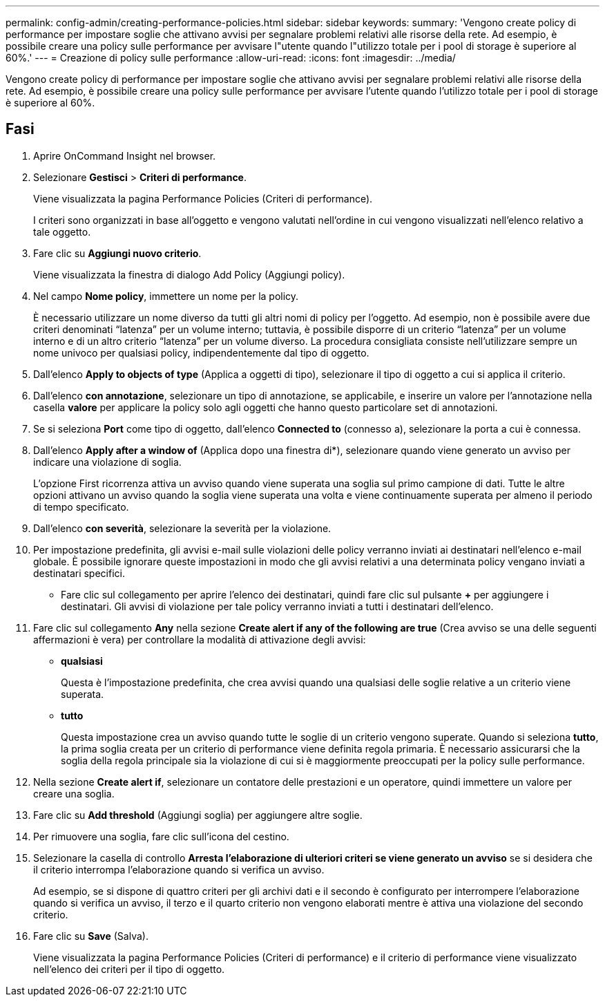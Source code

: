 ---
permalink: config-admin/creating-performance-policies.html 
sidebar: sidebar 
keywords:  
summary: 'Vengono create policy di performance per impostare soglie che attivano avvisi per segnalare problemi relativi alle risorse della rete. Ad esempio, è possibile creare una policy sulle performance per avvisare l"utente quando l"utilizzo totale per i pool di storage è superiore al 60%.' 
---
= Creazione di policy sulle performance
:allow-uri-read: 
:icons: font
:imagesdir: ../media/


[role="lead"]
Vengono create policy di performance per impostare soglie che attivano avvisi per segnalare problemi relativi alle risorse della rete. Ad esempio, è possibile creare una policy sulle performance per avvisare l'utente quando l'utilizzo totale per i pool di storage è superiore al 60%.



== Fasi

. Aprire OnCommand Insight nel browser.
. Selezionare *Gestisci* > *Criteri di performance*.
+
Viene visualizzata la pagina Performance Policies (Criteri di performance).image:../media/performance-policies-page.gif[""]

+
I criteri sono organizzati in base all'oggetto e vengono valutati nell'ordine in cui vengono visualizzati nell'elenco relativo a tale oggetto.

. Fare clic su *Aggiungi nuovo criterio*.
+
Viene visualizzata la finestra di dialogo Add Policy (Aggiungi policy).

. Nel campo *Nome policy*, immettere un nome per la policy.
+
È necessario utilizzare un nome diverso da tutti gli altri nomi di policy per l'oggetto. Ad esempio, non è possibile avere due criteri denominati "`latenza`" per un volume interno; tuttavia, è possibile disporre di un criterio "`latenza`" per un volume interno e di un altro criterio "`latenza`" per un volume diverso. La procedura consigliata consiste nell'utilizzare sempre un nome univoco per qualsiasi policy, indipendentemente dal tipo di oggetto.

. Dall'elenco *Apply to objects of type* (Applica a oggetti di tipo), selezionare il tipo di oggetto a cui si applica il criterio.
. Dall'elenco *con annotazione*, selezionare un tipo di annotazione, se applicabile, e inserire un valore per l'annotazione nella casella *valore* per applicare la policy solo agli oggetti che hanno questo particolare set di annotazioni.
. Se si seleziona *Port* come tipo di oggetto, dall'elenco *Connected to* (connesso a), selezionare la porta a cui è connessa.
. Dall'elenco *Apply after a window of* (Applica dopo una finestra di*), selezionare quando viene generato un avviso per indicare una violazione di soglia.
+
L'opzione First ricorrenza attiva un avviso quando viene superata una soglia sul primo campione di dati. Tutte le altre opzioni attivano un avviso quando la soglia viene superata una volta e viene continuamente superata per almeno il periodo di tempo specificato.

. Dall'elenco *con severità*, selezionare la severità per la violazione.
. Per impostazione predefinita, gli avvisi e-mail sulle violazioni delle policy verranno inviati ai destinatari nell'elenco e-mail globale. È possibile ignorare queste impostazioni in modo che gli avvisi relativi a una determinata policy vengano inviati a destinatari specifici.
+
** Fare clic sul collegamento per aprire l'elenco dei destinatari, quindi fare clic sul pulsante *+* per aggiungere i destinatari. Gli avvisi di violazione per tale policy verranno inviati a tutti i destinatari dell'elenco.


. Fare clic sul collegamento *Any* nella sezione *Create alert if any of the following are true* (Crea avviso se una delle seguenti affermazioni è vera) per controllare la modalità di attivazione degli avvisi:
+
** *qualsiasi*
+
Questa è l'impostazione predefinita, che crea avvisi quando una qualsiasi delle soglie relative a un criterio viene superata.

** *tutto*
+
Questa impostazione crea un avviso quando tutte le soglie di un criterio vengono superate. Quando si seleziona *tutto*, la prima soglia creata per un criterio di performance viene definita regola primaria. È necessario assicurarsi che la soglia della regola principale sia la violazione di cui si è maggiormente preoccupati per la policy sulle performance.



. Nella sezione *Create alert if*, selezionare un contatore delle prestazioni e un operatore, quindi immettere un valore per creare una soglia.
. Fare clic su *Add threshold* (Aggiungi soglia) per aggiungere altre soglie.
. Per rimuovere una soglia, fare clic sull'icona del cestino.
. Selezionare la casella di controllo *Arresta l'elaborazione di ulteriori criteri se viene generato un avviso* se si desidera che il criterio interrompa l'elaborazione quando si verifica un avviso.
+
Ad esempio, se si dispone di quattro criteri per gli archivi dati e il secondo è configurato per interrompere l'elaborazione quando si verifica un avviso, il terzo e il quarto criterio non vengono elaborati mentre è attiva una violazione del secondo criterio.

. Fare clic su *Save* (Salva).
+
Viene visualizzata la pagina Performance Policies (Criteri di performance) e il criterio di performance viene visualizzato nell'elenco dei criteri per il tipo di oggetto.


